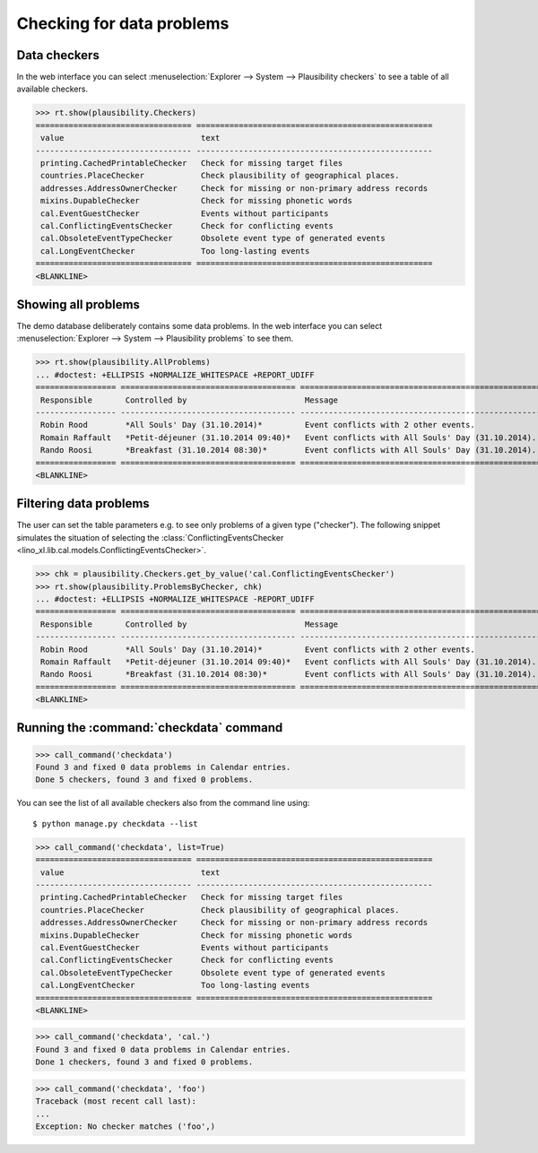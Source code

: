 .. _book.specs.checkdata:

==========================
Checking for data problems
==========================

.. to test just this doc:

    $ python setup.py test -s tests.SpecsTests.test_checkdata

    >>> from lino import startup
    >>> startup('lino_book.projects.min2.settings.doctests')
    >>> from lino.api.doctest import *
    >>> from django.core.management import call_command


Data checkers
=============

In the web interface you can select :menuselection:`Explorer -->
System --> Plausibility checkers` to see a table of all available
checkers.

.. 
    >>> show_menu_path(plausibility.Checkers)
    Explorer --> System --> Plausibility checkers
    
>>> rt.show(plausibility.Checkers)
================================= ==================================================
 value                             text
--------------------------------- --------------------------------------------------
 printing.CachedPrintableChecker   Check for missing target files
 countries.PlaceChecker            Check plausibility of geographical places.
 addresses.AddressOwnerChecker     Check for missing or non-primary address records
 mixins.DupableChecker             Check for missing phonetic words
 cal.EventGuestChecker             Events without participants
 cal.ConflictingEventsChecker      Check for conflicting events
 cal.ObsoleteEventTypeChecker      Obsolete event type of generated events
 cal.LongEventChecker              Too long-lasting events
================================= ==================================================
<BLANKLINE>


Showing all problems
====================

The demo database deliberately contains some data problems.
In the web interface you can select :menuselection:`Explorer -->
System --> Plausibility problems` to see them.

..
    >>> show_menu_path(plausibility.AllProblems)
    Explorer --> System --> Plausibility problems


>>> rt.show(plausibility.AllProblems)
... #doctest: +ELLIPSIS +NORMALIZE_WHITESPACE +REPORT_UDIFF
================= ===================================== =================================================== ==============================
 Responsible       Controlled by                         Message                                             Plausibility checker
----------------- ------------------------------------- --------------------------------------------------- ------------------------------
 Robin Rood        *All Souls' Day (31.10.2014)*         Event conflicts with 2 other events.                Check for conflicting events
 Romain Raffault   *Petit-déjeuner (31.10.2014 09:40)*   Event conflicts with All Souls' Day (31.10.2014).   Check for conflicting events
 Rando Roosi       *Breakfast (31.10.2014 08:30)*        Event conflicts with All Souls' Day (31.10.2014).   Check for conflicting events
================= ===================================== =================================================== ==============================
<BLANKLINE>



Filtering data problems
=======================

The user can set the table parameters e.g. to see only problems of a
given type ("checker"). The following snippet simulates the situation
of selecting the :class:`ConflictingEventsChecker
<lino_xl.lib.cal.models.ConflictingEventsChecker>`.

>>> chk = plausibility.Checkers.get_by_value('cal.ConflictingEventsChecker')
>>> rt.show(plausibility.ProblemsByChecker, chk)
... #doctest: +ELLIPSIS +NORMALIZE_WHITESPACE -REPORT_UDIFF
================= ===================================== ===================================================
 Responsible       Controlled by                         Message
----------------- ------------------------------------- ---------------------------------------------------
 Robin Rood        *All Souls' Day (31.10.2014)*         Event conflicts with 2 other events.
 Romain Raffault   *Petit-déjeuner (31.10.2014 09:40)*   Event conflicts with All Souls' Day (31.10.2014).
 Rando Roosi       *Breakfast (31.10.2014 08:30)*        Event conflicts with All Souls' Day (31.10.2014).
================= ===================================== ===================================================
<BLANKLINE>



Running the :command:`checkdata` command
========================================


>>> call_command('checkdata')
Found 3 and fixed 0 data problems in Calendar entries.
Done 5 checkers, found 3 and fixed 0 problems.

You can see the list of all available checkers also from the command
line using::

    $ python manage.py checkdata --list

>>> call_command('checkdata', list=True)
================================= ==================================================
 value                             text
--------------------------------- --------------------------------------------------
 printing.CachedPrintableChecker   Check for missing target files
 countries.PlaceChecker            Check plausibility of geographical places.
 addresses.AddressOwnerChecker     Check for missing or non-primary address records
 mixins.DupableChecker             Check for missing phonetic words
 cal.EventGuestChecker             Events without participants
 cal.ConflictingEventsChecker      Check for conflicting events
 cal.ObsoleteEventTypeChecker      Obsolete event type of generated events
 cal.LongEventChecker              Too long-lasting events
================================= ==================================================
<BLANKLINE>


>>> call_command('checkdata', 'cal.')
Found 3 and fixed 0 data problems in Calendar entries.
Done 1 checkers, found 3 and fixed 0 problems.

>>> call_command('checkdata', 'foo')
Traceback (most recent call last):
...
Exception: No checker matches ('foo',)



